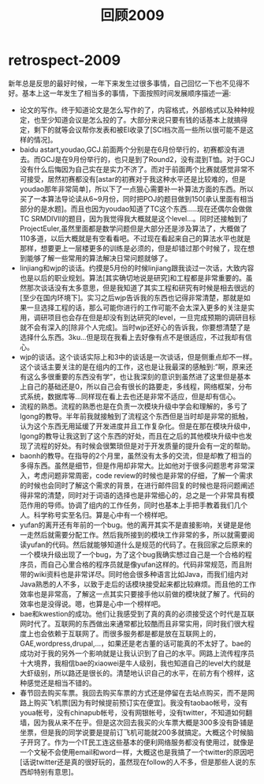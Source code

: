 * retrospect-2009
#+TITLE: 回顾2009
新年总是反思的最好时候，一年下来发生过很多事情，自己回忆一下也不见得不好。基本上这一年发生了相当多的事情，下面按照时间发展顺序描述一遍:
   - 论文的写作。终于知道论文是怎么写作的了，内容格式，外部格式以及种种规定，也至少知道会议是怎么投的了。大部分来说只要有钱的话基本上就搞得定，剩下的就等会议帮你发表和被EI收录了[SCI档次高一些所以很可能不是这样的情况]。
   - baidu astart,youdao,GCJ.前面两个分别是在6月份举行的，初赛都没有进去。而GCJ是在9月份举行的，也只是到了Round2，没有混到T恤。对于GCJ没有什么后悔因为自己实在是实力不济了。而对于前面两个比赛就感觉非常不可接受，居然初赛都没有[astar的初赛对于我这种水平还是比较难的，但是youdao那年非常简单]，所以下了一点狠心需要补一补算法方面的东西。所以买了一本算法导论读从6~9月份，同时把POJ的题目做到150[承认里面有相当部分的是水题]。而且也因为youdao知道了TC这个东西…..现在还偶尔会做做TC SRMDIVII的题目，因为我觉得我大概就是这个level…。同时还接触到了ProjectEuler,虽然里面都是数学问题但是大部分还是涉及算法了，大概做了110多道，以后大概就是有空看看吧。不过现在看起来自己的算法水平也就是那样，想要更上一层楼更多的训练是必须的，但是却错过那个时候了，现在想到能够了解一些常用的算法解决日常问题就够了。
   - linjiang和wjp的谈话。约摸是5月份的时候linjiang跟我谈过一次话，大致内容也是以后的职业规划。算法[其实确切地说是研究]和工程都是非常重要的。虽然那次谈话没有太多意思，但是我知道了其实工程和研究有时候是相去很远的[至少在国内环境下]。实习之后wjp告诉我的东西也记得非常清楚，那就是如果一旦选择工程的话，那么可能你进行的工作可能不会太深入更多的关注是实用，调研项目也会存在但是却没有到达研究的level，一旦完成预期的调研目标就不会有深入的[除非个人完成]。当时wjp还好心的告诉我，你要想清楚了是选择什么东西。3ku…但是现在我看上去好像有点不是很适应，不过我却有信心。
   - wjp的谈话。这个谈话实际上和3中的谈话是一次谈话，但是侧重点却不一样。这个谈话主要关注的是在组内的工作，这也是让我最深的感触到:”啊，原来还有这么多很重要的东西没有学”，也让我深刻的意识到虽然进了这里但是基本上自己的基础还是0，所以自己会有很长的路要走，多线程，网络框架，分布式系统，数据库等…同样现在看上去也还是非常不适应，但是却有信心。
   - 流程的熟悉。流程的熟悉也是在负责一次模块升级中学会和理解的，多亏了lgong的教导。半年前我就接触到了流程这个东西但是当时却是非常的抵触，认为这个东西无用延缓了开发进度并且工作复杂化。但是在那在模块升级中，lgong的教导让我这到了这个东西的好处，而且在之后的其他模块升级中也发现了流程的好处。有时候会很繁琐但是对于开发质量的提升会有一定的帮助。
   - baonh的教导。在指导的2个月里，虽然没有太多的交流，但是却教了相当的多得东西。虽然是细节，但是作用却非常大。比如他对于很多问题思考非常深入，考虑问题非常周密，code review的时候也是非常的仔细，了解一个需求的时候也会同时了解这个需求的背景，在进行邮件回复的时候也是将问题阐述得非常的清楚，同时对于词语的选择也是非常细心的，总之是一个非常具有模范作用的导师。协调了组内的工作任务，同时也基本上手把手教着我们几个人。科学称号实至名归。算是心中有一个榜样吧。
   - yufan的离开还有年前的一个bug。他的离开其实不是直接影响，关键是是他一走然后就需要分配工作。然后我所接到的模块工作非常的多，所以就需要阅读yufan的代码。然后就能够知道什么是规范的代码了。在我回家之后原来的一个模块升级出现了一个bug，为了这个bug我确实想过自己是一个合格的程序员，而自己心里合格的程序员就是像yufan这样的。代码非常规范，而且附带的wiki资料也是非常详尽。同时他会很多种语言比如Java，而我们组内对Java熟悉的人不多，以致于走后的话模块接受起来都比较麻烦。而且他的工作效率也是非常高，了解这一点其实只要接手他以前做的模块就了解了。代码的效率也是没得说。嗯，也算是心中一个榜样吧。
   - bae和kwestion的成功。他们让我感受到了真的真的必须接受这个时代是互联网时代了。互联网的东西做出来通常都比较酷而且非常实用，同时我们很大程度上也会依赖于互联网了。而很多服务都是都是放在互联网上的，GAE,wordpress,drupal,…，如果还是老古董的话可能真的不太好了。bae的成功对于我的另外一个影响就是让我认识到了自己的水平。网路上流传程序员十大境界，我相信bae的xiaowei是牛人级别，我也知道自己的level大约就是大虾级别，所以路还是很长的。清楚地认识自己的水平，在前方有个榜样，这种感觉还是相当不错的。
   - 春节回去购买车票。我回去购买车票的方式还是停留在去站点购买，而不是网路上购买飞机票[因为有时候提前预订实在便宜]。我没有taobao帐号，没有youa帐号，没有chinapub帐号，没有网银帐号，没有twitter，不知道如何翻墙，因为我从来不在乎。但是这次回去我买的火车票大概是300多没有卧铺是坐票，但是我的同学说要是提前订飞机可能就200多就搞定。大概这个时候脑子开窍了。作为一个IT民工连这些基本的便利网络服务都没有使用过，就像是一个文秘不会使用email和word一样，大概这也是我搞了一个twitter的原因吧[话说twitter还是真的很好玩的，虽然现在follow的人不多，但是那些人说的东西却特别有意思]。
